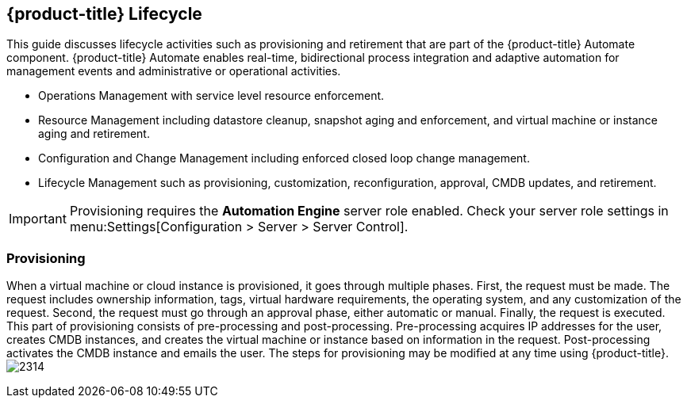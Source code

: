 [[cfme-lifecycle]]
== {product-title} Lifecycle

This guide discusses lifecycle activities such as provisioning and retirement that are part of the {product-title} Automate component. {product-title} Automate enables real-time, bidirectional process integration and adaptive automation for management events and administrative or operational activities.

* Operations Management with service level resource enforcement.
* Resource Management including datastore cleanup, snapshot aging and enforcement, and virtual machine or instance aging and retirement.
* Configuration and Change Management including enforced closed loop change management.
* Lifecycle Management such as provisioning, customization, reconfiguration, approval, CMDB updates, and retirement.

[IMPORTANT]
====
Provisioning requires the *Automation Engine* server role enabled. Check your server role settings in menu:Settings[Configuration > Server > Server Control].
====

[[provisioning]]
=== Provisioning

When a virtual machine or cloud instance is provisioned, it goes through multiple phases. First, the request must be made. The request includes ownership information, tags, virtual hardware requirements, the operating system, and any customization of the request. Second, the request must go through an approval phase, either automatic or manual. Finally, the request is executed. This part of provisioning consists of pre-processing and post-processing. Pre-processing acquires IP addresses for the user, creates CMDB instances, and creates the virtual machine or instance based on information in the request. Post-processing activates the CMDB instance and emails the user. The steps for provisioning may be modified at any time using {product-title}.
image:2314.png[]


